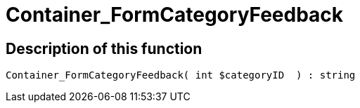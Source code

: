 = Container_FormCategoryFeedback
:keywords: Container_FormCategoryFeedback
:index: false

//  auto generated content Thu, 06 Jul 2017 00:29:29 +0200
== Description of this function

[source,plenty]
----

Container_FormCategoryFeedback( int $categoryID  ) : string

----
